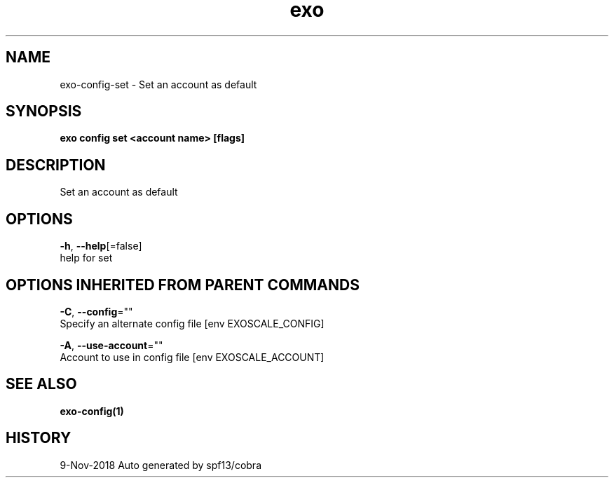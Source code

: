 .TH "exo" "1" "Nov 2018" "Auto generated by spf13/cobra" "" 
.nh
.ad l


.SH NAME
.PP
exo\-config\-set \- Set an account as default


.SH SYNOPSIS
.PP
\fBexo config set <account name> [flags]\fP


.SH DESCRIPTION
.PP
Set an account as default


.SH OPTIONS
.PP
\fB\-h\fP, \fB\-\-help\fP[=false]
    help for set


.SH OPTIONS INHERITED FROM PARENT COMMANDS
.PP
\fB\-C\fP, \fB\-\-config\fP=""
    Specify an alternate config file [env EXOSCALE\_CONFIG]

.PP
\fB\-A\fP, \fB\-\-use\-account\fP=""
    Account to use in config file [env EXOSCALE\_ACCOUNT]


.SH SEE ALSO
.PP
\fBexo\-config(1)\fP


.SH HISTORY
.PP
9\-Nov\-2018 Auto generated by spf13/cobra
